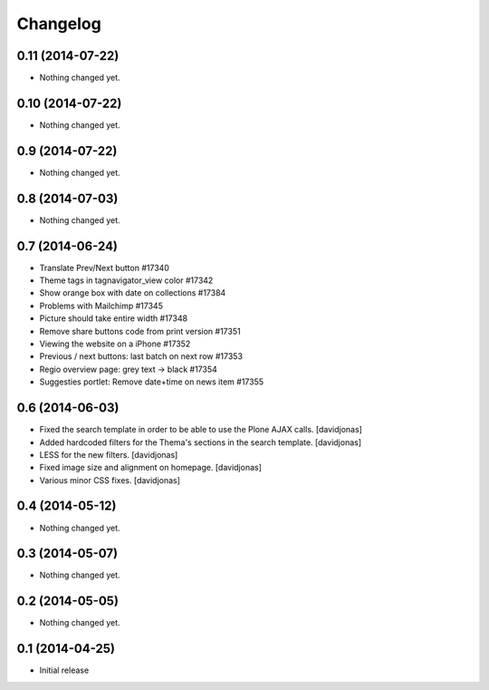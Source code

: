 Changelog
=========

0.11 (2014-07-22)
-----------------

- Nothing changed yet.


0.10 (2014-07-22)
-----------------

- Nothing changed yet.


0.9 (2014-07-22)
----------------

- Nothing changed yet.


0.8 (2014-07-03)
----------------

- Nothing changed yet.


0.7 (2014-06-24)
----------------

- Translate Prev/Next button #17340
- Theme tags in tagnavigator_view color	#17342
- Show orange box with date on collections #17384
- Problems with Mailchimp #17345
- Picture should take entire width #17348
- Remove share buttons code from print version #17351
- Viewing the website on a iPhone #17352
- Previous / next buttons: last batch on next row #17353
- Regio overview page: grey text -> black #17354
- Suggesties portlet: Remove date+time on news item #17355

0.6 (2014-06-03)
----------------
- Fixed the search template in order to be able to use the Plone AJAX calls. [davidjonas]
- Added hardcoded filters for the Thema's sections in the search template. [davidjonas]
- LESS for the new filters. [davidjonas]
- Fixed image size and alignment on homepage. [davidjonas]
- Various minor CSS fixes. [davidjonas]


0.4 (2014-05-12)
----------------

- Nothing changed yet.


0.3 (2014-05-07)
----------------

- Nothing changed yet.


0.2 (2014-05-05)
----------------

- Nothing changed yet.


0.1 (2014-04-25)
----------------

- Initial release
